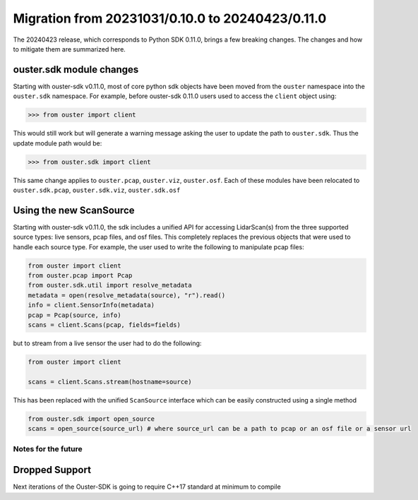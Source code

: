 =================================================
Migration from 20231031/0.10.0 to 20240423/0.11.0
=================================================

The 20240423 release, which corresponds to Python SDK 0.11.0, brings a few breaking changes.  The
changes and how to mitigate them are summarized here.

ouster.sdk module changes
+++++++++++++++++++++++++
Starting with ouster-sdk v0.11.0, most of core python sdk objects have been moved from the ``ouster``
namespace into the ``ouster.sdk`` namespace. For example, before ouster-sdk 0.11.0 users used to access
the ``client`` object using: 

.. code:: python

   >>> from ouster import client


This would still work but will generate a warning message asking the user to update the path to ``ouster.sdk``.
Thus the update module path would be:

.. code:: python

   >>> from ouster.sdk import client

This same change applies to ``ouster.pcap``, ``ouster.viz``, ``ouster.osf``. Each of these modules have been
relocated to ``ouster.sdk.pcap``, ``ouster.sdk.viz``, ``ouster.sdk.osf``


Using the new ScanSource
++++++++++++++++++++++++

Starting with ouster-sdk v0.11.0, the sdk includes a unified API for accessing LidarScan(s) from the three
supported source types: live sensors, pcap files, and osf files. This completely replaces the previous objects
that were used to handle each source type. For example, the user used to write the following to manipulate pcap
files:

.. code:: python

  from ouster import client
  from ouster.pcap import Pcap
  from ouster.sdk.util import resolve_metadata
  metadata = open(resolve_metadata(source), "r").read()
  info = client.SensorInfo(metadata)
  pcap = Pcap(source, info)
  scans = client.Scans(pcap, fields=fields)

but to stream from a live sensor the user had to do the following:

.. code:: python

  from ouster import client

  scans = client.Scans.stream(hostname=source)


This has been replaced with the unified ``ScanSource`` interface which can be easily constructed using a single method

.. code:: python

  from ouster.sdk import open_source
  scans = open_source(source_url) # where source_url can be a path to pcap or an osf file or a sensor url


Notes for the future
--------------------


Dropped Support
+++++++++++++++
Next iterations of the Ouster-SDK is going to require C++17 standard at minimum to compile
